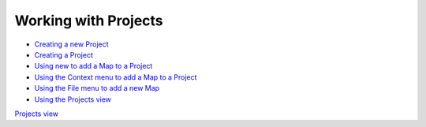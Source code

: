 


Working with Projects
~~~~~~~~~~~~~~~~~~~~~


+ `Creating a new Project`_
+ `Creating a Project`_
+ `Using new to add a Map to a Project`_
+ `Using the Context menu to add a Map to a Project`_
+ `Using the File menu to add a new Map`_
+ `Using the Projects view`_


`Projects view`_

.. _Using the Context menu to add a Map to a Project: Using the Context menu to add a Map to a Project.html
.. _Creating a Project: Creating a Project.html
.. _Using new to add a Map to a Project: Using new to add a Map to a Project.html
.. _Projects view: Projects view.html
.. _Using the Projects view: Using the Projects view.html
.. _Using the File menu to add a new Map: Using the File menu to add a new Map.html
.. _Creating a new Project: Creating a new Project.html


